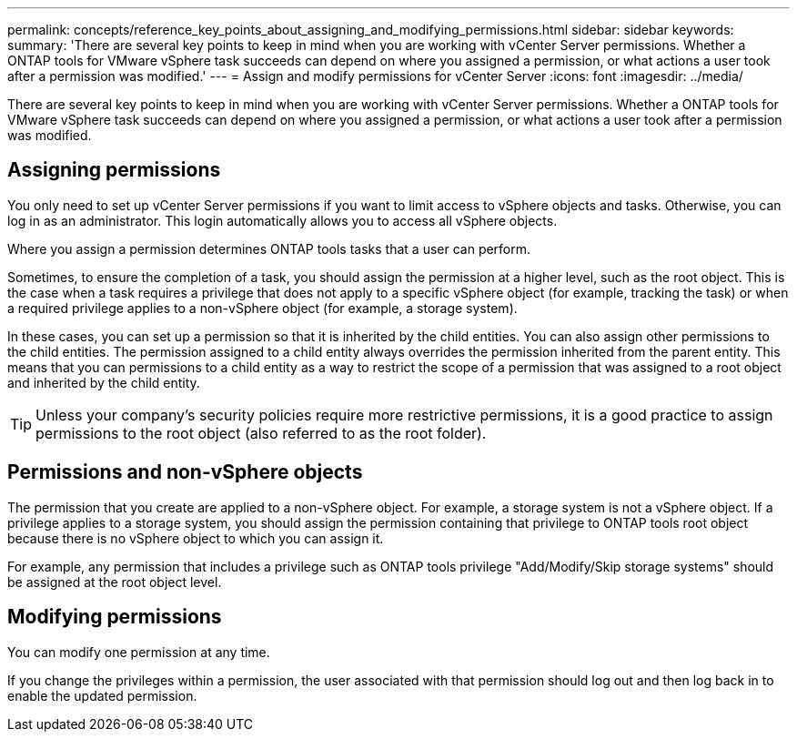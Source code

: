 ---
permalink: concepts/reference_key_points_about_assigning_and_modifying_permissions.html
sidebar: sidebar
keywords:
summary: 'There are several key points to keep in mind when you are working with vCenter Server permissions. Whether a ONTAP tools for VMware vSphere task succeeds can depend on where you assigned a permission, or what actions a user took after a permission was modified.'
---
= Assign and modify permissions for vCenter Server
:icons: font
:imagesdir: ../media/

[.lead]
There are several key points to keep in mind when you are working with vCenter Server permissions. Whether a ONTAP tools for VMware vSphere task succeeds can depend on where you assigned a permission, or what actions a user took after a permission was modified.

== Assigning permissions

You only need to set up vCenter Server permissions if you want to limit access to vSphere objects and tasks. Otherwise, you can log in as an administrator. This login automatically allows you to access all vSphere objects.

Where you assign a permission determines ONTAP tools tasks that a user can perform.

Sometimes, to ensure the completion of a task, you should assign the permission at a higher level, such as the root object. This is the case when a task requires a privilege that does not apply to a specific vSphere object (for example, tracking the task) or when a required privilege applies to a non-vSphere object (for example, a storage system).

In these cases, you can set up a permission so that it is inherited by the child entities. You can also assign other permissions to the child entities. The permission assigned to a child entity always overrides the permission inherited from the parent entity. This means that you can permissions to a child entity as a way to restrict the scope of a permission that was assigned to a root object and inherited by the child entity.

TIP: Unless your company's security policies require more restrictive permissions, it is a good practice to assign permissions to the root object (also referred to as the root folder).

== Permissions and non-vSphere objects

The permission that you create are applied to a non-vSphere object. For example, a storage system is not a vSphere object. If a privilege applies to a storage system, you should assign the permission containing that privilege to ONTAP tools root object because there is no vSphere object to which you can assign it.

For example, any permission that includes a privilege such as ONTAP tools privilege "Add/Modify/Skip storage systems" should be assigned at the root object level.

== Modifying permissions

You can modify one permission at any time.

If you change the privileges within a permission, the user associated with that permission should log out and then log back in to enable the updated permission.
